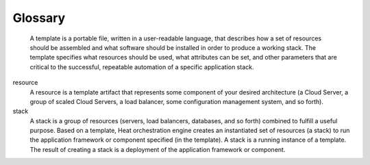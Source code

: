 ========
Glossary
========
    A template is a portable file, written in a user-readable language, that
    describes how a set of resources should
    be assembled and what software should be installed in order to
    produce a working stack. The template specifies what resources
    should be used, what attributes can be set, and other parameters
    that are critical to the successful, repeatable automation of a
    specific application stack.

resource
    A resource is a template artifact that represents some component of
    your desired architecture (a Cloud Server, a group of scaled Cloud
    Servers, a load balancer, some configuration management system, and
    so forth).

stack
    A stack is a group of resources (servers, load balancers, databases,
    and so forth) combined to fulfill a useful purpose. Based on a
    template, Heat orchestration engine creates an instantiated set of
    resources (a stack) to run the application framework or component
    specified (in the template). A stack is a running instance of a
    template. The result of creating a stack is a deployment of the
    application framework or component.

